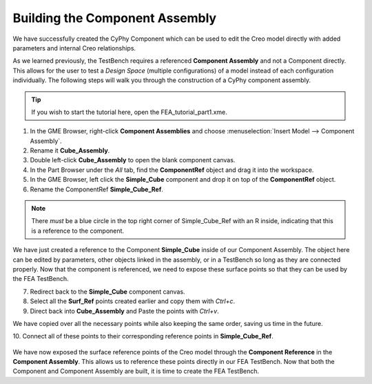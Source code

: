.. _fea_build_openmeta_component_assembly:

Building the Component Assembly
-------------------------------

We have successfully created the CyPhy Component which can be used to
edit the Creo model directly with added parameters and internal Creo
relationships.

As we learned previously, the TestBench requires a referenced
**Component Assembly** and not a Component directly. This allows for the
user to test a *Design Space* (multiple configurations) of a model instead of each configuration
individually. The following steps will walk you through the construction of
a CyPhy component assembly.

.. tip:: If you wish to start the tutorial here, open the FEA_tutorial_part1.xme.

1. In the GME Browser, right-click **Component Assemblies** and choose
   :menuselection:`Insert Model --> Component Assembly`.
2. Rename it **Cube_Assembly**.
3. Double left-click **Cube_Assembly** to open the blank component canvas.
4. In the Part Browser under the `All` tab, find the **ComponentRef** object and drag
   it into the workspace.
5. In the GME Browser, left click the **Simple_Cube** component and drop it
   on top of the **ComponentRef** object.
6. Rename the ComponentRef **Simple_Cube_Ref**.

.. figure:: images/IMAGE11.png
   :alt: Solid Modeling Demo

.. note:: There *must* be a blue circle in the top right corner of Simple_Cube_Ref
          with an R inside, indicating that this is a reference to the component.

We have just created a reference to the Component **Simple_Cube** inside of our
Component Assembly. The object here can be edited by parameters, other objects
linked in the assembly, or in a TestBench so long as they are connected properly.
Now that the component is referenced, we need to expose these surface points so
that they can be used by the FEA TestBench.

7. Redirect back to the **Simple_Cube** component canvas.
8. Select all the **Surf_Ref** points created earlier and copy them with `Ctrl+c`.
9. Direct back into **Cube_Assembly** and Paste the points with `Ctrl+v`.

We have copied over all the necessary points while also keeping the same order,
saving us time in the future.

10. Connect all of these points to their corresponding reference points in
**Simple_Cube_Ref**.

.. figure:: images/IMAGE12.png
   :alt: Solid Modeling Demo

We have now exposed the surface reference points of the Creo model through the **Component Reference**
in the **Component Assembly**. This allows us to reference these points directly in our FEA TestBench.
Now that both the Component and Component Assembly are built, it is time to create the FEA TestBench.
